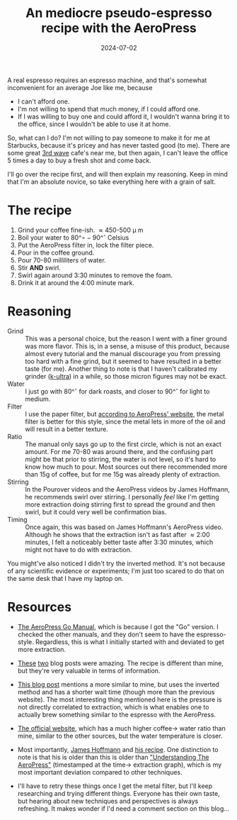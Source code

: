 #+TITLE: An mediocre pseudo-espresso recipe with the AeroPress
#+DATE: 2024-07-02
#+HUGO_BASE_DIR: ../
#+HUGO_WEIGHT: auto
#+HUGO_TAGS: coffee aeropress food

A real espresso requires an espresso machine, and that's somewhat
inconvenient for an average Joe like me, because
- I can't afford one.
- I'm not willing to spend that much money, if I could afford one.
- If I was willing to buy one and could afford it, I wouldn't wanna
  bring it to the office, since I wouldn't be able to use it at home.


So, what can I do? I'm not willing to pay someone to make it for me at
Starbucks, because it's pricey and has never tasted good (to me). There are some
great [[https://en.wikipedia.org/wiki/Third-wave_coffee][3rd wave]] cafe's near me, but then again, I can't leave the
office 5 times a day to buy a fresh shot and come back.

I'll go over the recipe first, and will then explain my
reasoning. Keep in mind that I'm an absolute novice, so take
everything here with a grain of salt.

* The recipe
1. Grind your coffee fine-ish. \approx450-500 \micro m
2. Boil your water to 80^\circ-90^\circ Celsius
3. Put the AeroPress filter in, lock the filter piece.
4. Pour in the coffee ground.
5. Pour 70-80 milliliters of water.
6. Stir *AND* swirl.
7. Swirl again around 3:30 minutes to remove the foam.
8. Drink it at around the 4:00 minute mark.

* Reasoning
- Grind :: This was a personal choice, but the reason I went with a
  finer ground was more flavor. This is, in a sense, a misuse of this
  product, because almost every tutorial and the manual discourage you
  from pressing too hard with a fine grind, but it seemed to have
  resulted in a better taste (for me). Another thing to note is that I
  haven't calibrated my grinder ([[https://1zpresso.coffee/k-ultra/][k-ultra]]) in a while, so those micron
  figures may not be exact.
- Water :: I just go with 80^\circ for dark roasts, and closer to
  90^\circ for light to medium.
- Filter :: I use the paper filter, but [[https://aeropress.com/blogs/blog/aeropress-metal-filter-vs-paper-filters][according to AeroPress'
  website]], the metal filter is better for this style, since the
  metal lets in more of the oil and will result in a better texture.
- Ratio :: The manual only says go up to the first circle, which is
  not an exact amount. For me 70-80 was around there, and the
  confusing part might be that prior to stirring, the water is not
  level, so it's hard to know how much to pour. Most sources out there
  recommended more than 15g of coffee, but for me 15g was already
  plenty of extraction.
- Stirring :: In the Pourover videos and the AeroPress videos by James
  Hoffmann, he recommends swirl over stirring. I personally /feel/ like
  I'm getting more extraction doing stirring first to spread the
  ground and then swirl, but it could very well be confirmation
  bias.
- Timing :: Once again, this was based on James Hoffmann's AeroPress
  video. Although he shows that the extraction isn't as fast after \approx
  2:00 minutes, I felt a noticeably better taste after 3:30 minutes, which might
  not have to do with extraction.


You might've also noticed I didn't try the inverted method. It's not
because of any scientific evidence or experiments; I'm just too scared
to do that on the same desk that I have my laptop on.
  

* Resources
- [[https://cdn.shopify.com/s/files/1/0601/8783/6659/files/AeroPress_Go_instructions-April_2023-English.pdf?v=1682116759][The AeroPress Go Manual]], which is because I got the "Go" version. I
  checked the other manuals, and they don't seem to have the
  espresso-style. Regardless, this is what I initially started with
  and deviated to get more extraction.
- [[https://www.javapresse.com/blogs/aeropress/can-aeropress-make-espresso][These]] [[https://www.javapresse.com/blogs/aeropress/aeropress-espresso-recipe][two]] blog posts were amazing. The recipe is different than mine,
  but they're very valuable in terms of information.
- [[https://coffeechronicler.com/aeropress-espresso/][This blog post]] mentions a more similar to mine, but uses the
  inverted method and has a shorter wait time (though more than the
  previous website). The most interesting thing mentioned here is the
  pressure is not directly correlated to extraction, which is what
  enables one to actually brew something similar to the espresso with
  the AeroPress.
- [[https://aeropress.com/blogs/blog/aeropress-espresso][The official website]], which has a much higher coffee\to water ratio
  than mine, similar to the other sources, but the water temperature is
  closer.
- Most importantly, [[https://www.youtube.com/channel/UCMb0O2CdPBNi-QqPk5T3gsQ][James Hoffmann]] and [[https://aeromatic.app/recipes/james-hoffmann-espresso-aeropress-recipe][his recipe]]. One distinction to
  note is that his is older than this is older than [[https://youtu.be/jBXm8fCWdo8?si=G8kKbb8tSRq5i2X5&t=130]["Understanding The
  AeroPress"]] (timestamped at the time\to extraction graph), which is
  my most important deviation compared to other techniques.

- I'll have to retry these things once I get the metal filter, but
  I'll keep researching and trying different things. Everyone has
  their own taste, but hearing about new techniques and perspectives
  is always refreshing. It makes wonder if I'd need a comment section
  on this blog... 
